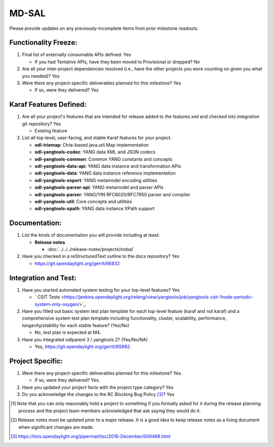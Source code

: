 ======
MD-SAL
======

Please provide updates on any previously-incomplete items from prior milestone
readouts.

Functionality Freeze:
---------------------

1. Final list of externally consumable APIs defined: Yes

   - If you had Tentative APIs, have they been moved to Provisional or dropped? No

2. Are all your inter-project dependencies resolved (i.e., have the other
   projects you were counting on given you what you needed)? Yes

3. Were there any project-specific deliverables planned for this milestone?
   Yes

   - If so, were they delivered? Yes

Karaf Features Defined:
-----------------------

1. Are all your project's features that are intended for release added to the
   features.xml and checked into integration git repository? Yes

   - Existing feature

2. List all top-level, user-facing, and stable Karaf features for your project.

   * **odl-triemap**: Ctrie-based java.util.Map implementation
   * **odl-yangtools-codec**: YANG data XML and JSON codecs
   * **odl-yangtools-common**: Common YANG constants and concepts
   * **odl-yangtools-data-api**: YANG data instance and transformation APIs
   * **odl-yangtools-data**: YANG data instance reference implementation
   * **odl-yangtools-export**: YANG metamodel encoding utilities
   * **odl-yangtools-parser-api**: YANG metamodel and parser APIs
   * **odl-yangtools-parser**: YANG/YIN RFC6020/RFC7950 parser and compiler
   * **odl-yangtools-util**: Core concepts and utilities
   * **odl-yangtools-xpath**: YANG data instance XPath support

Documentation:
--------------

1. List the kinds of documentation you will provide including at least:

   * **Release notes**

     * :doc:`../../../release-notes/projects/mdsal`

2. Have you checked in a reStructuredText outline to the docs repository? Yes

   - https://git.opendaylight.org/gerrit/66832

Integration and Test:
---------------------

1. Have you started automated system testing for your top-level features?
   Yes

   - ` CSIT Tests <https://jenkins.opendaylight.org/releng/view/yangtools/job/yangtools-csit-1node-periodic-system-only-oxygen/>`_

2. Have you filled out basic system test plan template for each top-level
   feature (karaf and not karaf) and a comprehensive system test plan template
   including functionality, cluster, scalability, performance,
   longevity/stability for each stable feature? (Yes/No)

   - No, test plan is expected at M4.

3. Have you integrated odlparent 3 / yangtools 2? (Yes/No/NA)

   - Yes, https://git.opendaylight.org/gerrit/65892.

Project Specific:
-----------------

1. Were there any project-specific deliverables planned for this milestone?
   Yes.

   - If so, were they delivered? Yes.

2. Have you updated your project facts with the project type category? Yes

3. Do you acknowledge the changes to the RC Blocking Bug Policy [3]_? Yes

.. [1] Note that you can only reasonably hold a project to something if you
       formally asked for it during the release planning process and the project
       team members acknowledged that ask saying they would do it.
.. [2] Release notes must be updated prior to a major release. It is a good idea
       to keep release notes as a living document when significant changes are
       made.
.. [3] https://lists.opendaylight.org/pipermail/tsc/2016-December/006468.html
